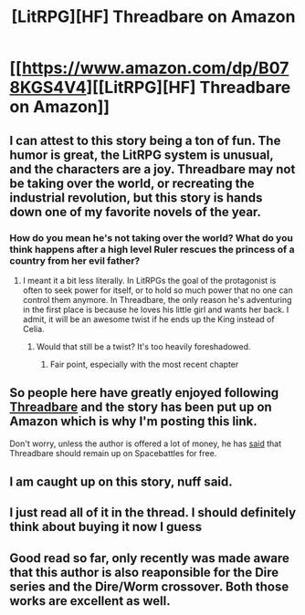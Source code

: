 #+TITLE: [LitRPG][HF] Threadbare on Amazon

* [[https://www.amazon.com/dp/B078KGS4V4][[LitRPG][HF] Threadbare on Amazon]]
:PROPERTIES:
:Author: xamueljones
:Score: 52
:DateUnix: 1514074040.0
:DateShort: 2017-Dec-24
:END:

** I can attest to this story being a ton of fun. The humor is great, the LitRPG system is unusual, and the characters are a joy. Threadbare may not be taking over the world, or recreating the industrial revolution, but this story is hands down one of my favorite novels of the year.
:PROPERTIES:
:Author: GriffinJ
:Score: 25
:DateUnix: 1514077387.0
:DateShort: 2017-Dec-24
:END:

*** How do you mean he's not taking over the world? What do you think happens after a high level Ruler rescues the princess of a country from her evil father?
:PROPERTIES:
:Author: Anderkent
:Score: 3
:DateUnix: 1514656873.0
:DateShort: 2017-Dec-30
:END:

**** I meant it a bit less literally. In LitRPGs the goal of the protagonist is often to seek power for itself, or to hold so much power that no one can control them anymore. In Threadbare, the only reason he's adventuring in the first place is because he loves his little girl and wants her back. I admit, it will be an awesome twist if he ends up the King instead of Celia.
:PROPERTIES:
:Author: GriffinJ
:Score: 3
:DateUnix: 1514687932.0
:DateShort: 2017-Dec-31
:END:

***** Would that still be a twist? It's too heavily foreshadowed.
:PROPERTIES:
:Author: Olivedoggy
:Score: 1
:DateUnix: 1514814593.0
:DateShort: 2018-Jan-01
:END:

****** Fair point, especially with the most recent chapter
:PROPERTIES:
:Author: GriffinJ
:Score: 0
:DateUnix: 1514819421.0
:DateShort: 2018-Jan-01
:END:


** So people here have greatly enjoyed following [[https://forums.sufficientvelocity.com/threads/threadbare-original-litrpg.43430/][Threadbare]] and the story has been put up on Amazon which is why I'm posting this link.

Don't worry, unless the author is offered a lot of money, he has [[https://forums.sufficientvelocity.com/posts/9848124/][said]] that Threadbare should remain up on Spacebattles for free.
:PROPERTIES:
:Author: xamueljones
:Score: 14
:DateUnix: 1514074199.0
:DateShort: 2017-Dec-24
:END:


** I am caught up on this story, nuff said.
:PROPERTIES:
:Author: EliezerYudkowsky
:Score: 25
:DateUnix: 1514090599.0
:DateShort: 2017-Dec-24
:END:


** I just read all of it in the thread. I should definitely think about buying it now I guess
:PROPERTIES:
:Author: space_fountain
:Score: 4
:DateUnix: 1514169571.0
:DateShort: 2017-Dec-25
:END:


** Good read so far, only recently was made aware that this author is also reaponsible for the Dire series and the Dire/Worm crossover. Both those works are excellent as well.
:PROPERTIES:
:Author: thetheroo
:Score: 3
:DateUnix: 1514142920.0
:DateShort: 2017-Dec-24
:END:
